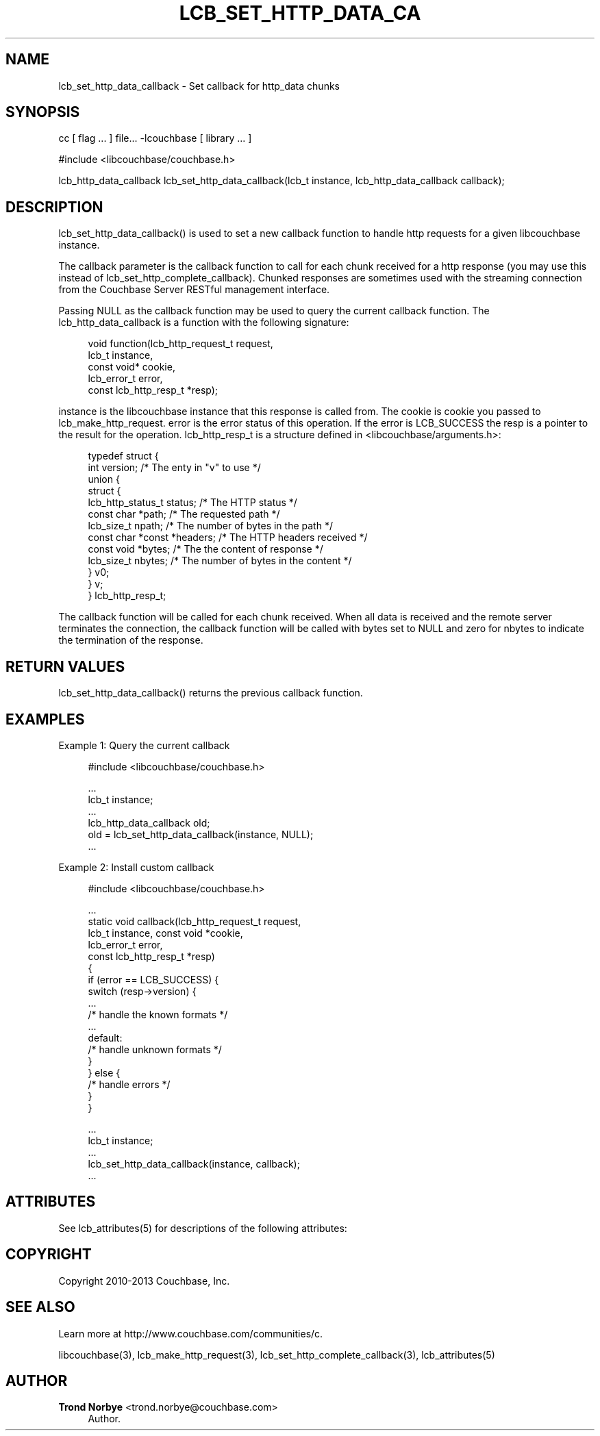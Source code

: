 '\" t
.\"     Title: lcb_set_http_data_callback
.\"    Author: Trond Norbye <trond.norbye@couchbase.com>
.\" Generator: DocBook XSL Stylesheets v1.78.1 <http://docbook.sf.net/>
.\"      Date: 08/02/2013
.\"    Manual: \ \&
.\"    Source: \ \&
.\"  Language: English
.\"
.TH "LCB_SET_HTTP_DATA_CA" "3" "08/02/2013" "\ \&" "\ \&"
.\" -----------------------------------------------------------------
.\" * Define some portability stuff
.\" -----------------------------------------------------------------
.\" ~~~~~~~~~~~~~~~~~~~~~~~~~~~~~~~~~~~~~~~~~~~~~~~~~~~~~~~~~~~~~~~~~
.\" http://bugs.debian.org/507673
.\" http://lists.gnu.org/archive/html/groff/2009-02/msg00013.html
.\" ~~~~~~~~~~~~~~~~~~~~~~~~~~~~~~~~~~~~~~~~~~~~~~~~~~~~~~~~~~~~~~~~~
.ie \n(.g .ds Aq \(aq
.el       .ds Aq '
.\" -----------------------------------------------------------------
.\" * set default formatting
.\" -----------------------------------------------------------------
.\" disable hyphenation
.nh
.\" disable justification (adjust text to left margin only)
.ad l
.\" -----------------------------------------------------------------
.\" * MAIN CONTENT STARTS HERE *
.\" -----------------------------------------------------------------
.SH "NAME"
lcb_set_http_data_callback \- Set callback for http_data chunks
.SH "SYNOPSIS"
.sp
cc [ flag \&... ] file\&... \-lcouchbase [ library \&... ]
.sp
.nf
#include <libcouchbase/couchbase\&.h>
.fi
.sp
.nf
lcb_http_data_callback lcb_set_http_data_callback(lcb_t instance, lcb_http_data_callback callback);
.fi
.SH "DESCRIPTION"
.sp
lcb_set_http_data_callback() is used to set a new callback function to handle http requests for a given libcouchbase instance\&.
.sp
The callback parameter is the callback function to call for each chunk received for a http response (you may use this instead of lcb_set_http_complete_callback)\&. Chunked responses are sometimes used with the streaming connection from the Couchbase Server RESTful management interface\&.
.sp
Passing NULL as the callback function may be used to query the current callback function\&. The lcb_http_data_callback is a function with the following signature:
.sp
.if n \{\
.RS 4
.\}
.nf
void function(lcb_http_request_t request,
              lcb_t instance,
              const void* cookie,
              lcb_error_t error,
              const lcb_http_resp_t *resp);
.fi
.if n \{\
.RE
.\}
.sp
instance is the libcouchbase instance that this response is called from\&. The cookie is cookie you passed to lcb_make_http_request\&. error is the error status of this operation\&. If the error is LCB_SUCCESS the resp is a pointer to the result for the operation\&. lcb_http_resp_t is a structure defined in <libcouchbase/arguments\&.h>:
.sp
.if n \{\
.RS 4
.\}
.nf
typedef struct {
    int version;              /* The enty in "v" to use */
    union {
        struct {
            lcb_http_status_t status; /* The HTTP status */
            const char *path; /* The requested path */
            lcb_size_t npath; /* The number of bytes in the path */
            const char *const *headers; /* The HTTP headers received */
            const void *bytes; /* The the content of response */
            lcb_size_t nbytes; /* The number of bytes in the content */
        } v0;
    } v;
} lcb_http_resp_t;
.fi
.if n \{\
.RE
.\}
.sp
The callback function will be called for each chunk received\&. When all data is received and the remote server terminates the connection, the callback function will be called with bytes set to NULL and zero for nbytes to indicate the termination of the response\&.
.SH "RETURN VALUES"
.sp
lcb_set_http_data_callback() returns the previous callback function\&.
.SH "EXAMPLES"
.sp
Example 1: Query the current callback
.sp
.if n \{\
.RS 4
.\}
.nf
#include <libcouchbase/couchbase\&.h>
.fi
.if n \{\
.RE
.\}
.sp
.if n \{\
.RS 4
.\}
.nf
\&.\&.\&.
lcb_t instance;
\&.\&.\&.
lcb_http_data_callback old;
old = lcb_set_http_data_callback(instance, NULL);
\&.\&.\&.
.fi
.if n \{\
.RE
.\}
.sp
Example 2: Install custom callback
.sp
.if n \{\
.RS 4
.\}
.nf
#include <libcouchbase/couchbase\&.h>
.fi
.if n \{\
.RE
.\}
.sp
.if n \{\
.RS 4
.\}
.nf
\&.\&.\&.
static void callback(lcb_http_request_t request,
                     lcb_t instance, const void *cookie,
                     lcb_error_t error,
                     const lcb_http_resp_t *resp)
{
   if (error == LCB_SUCCESS) {
      switch (resp\->version) {
          \&.\&.\&.
          /* handle the known formats */
          \&.\&.\&.
      default:
          /* handle unknown formats */
      }
   } else {
      /* handle errors */
   }
}
.fi
.if n \{\
.RE
.\}
.sp
.if n \{\
.RS 4
.\}
.nf
\&.\&.\&.
lcb_t instance;
\&.\&.\&.
lcb_set_http_data_callback(instance, callback);
\&.\&.\&.
.fi
.if n \{\
.RE
.\}
.SH "ATTRIBUTES"
.sp
See lcb_attributes(5) for descriptions of the following attributes:
.TS
allbox tab(:);
ltB ltB.
T{
ATTRIBUTE TYPE
T}:T{
ATTRIBUTE VALUE
T}
.T&
lt lt
lt lt.
T{
.sp
Interface Stability
T}:T{
.sp
Committed
T}
T{
.sp
MT\-Level
T}:T{
.sp
MT\-Safe
T}
.TE
.sp 1
.SH "COPYRIGHT"
.sp
Copyright 2010\-2013 Couchbase, Inc\&.
.SH "SEE ALSO"
.sp
Learn more at http://www\&.couchbase\&.com/communities/c\&.
.sp
libcouchbase(3), lcb_make_http_request(3), lcb_set_http_complete_callback(3), lcb_attributes(5)
.SH "AUTHOR"
.PP
\fBTrond Norbye\fR <\&trond\&.norbye@couchbase\&.com\&>
.RS 4
Author.
.RE
